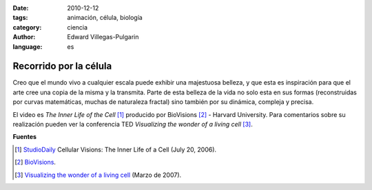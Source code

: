 :date: 2010-12-12
:tags: animación, célula, biología
:category: ciencia
:author: Edward Villegas-Pulgarin
:language: es

Recorrido por la célula
=======================

Creo que el mundo vivo a cualquier escala puede exhibir una majestuosa belleza, y que esta es inspiración para que el arte cree una copia de la misma y la transmita.
Parte de esta belleza de la vida no solo esta en sus formas (reconstruidas por curvas matemáticas, muchas de naturaleza fractal) sino también por su dinámica, compleja y precisa.

.. youtube:: B_zD3NxSsD8
   :align: center

El video es *The Inner Life of the Cell* [#news]_ producido por BioVisions [#bio]_ - Harvard University. Para comentarios sobre su realización pueden ver la conferencia TED *Visualizing the wonder of a living cell* [#ted]_.

**Fuentes**

.. [#news] `StudioDaily <http://www.studiodaily.com/2006/07/cellular-visions-the-inner-life-of-a-cell/>`_ Cellular Visions: The Inner Life of a Cell (July 20, 2006).
.. [#bio] `BioVisions <http://multimedia.mcb.harvard.edu/>`_.
.. [#ted] `Visualizing the wonder of a living cell <https://www.ted.com/talks/david_bolinsky_animates_a_cell>`_ (Marzo de 2007).
